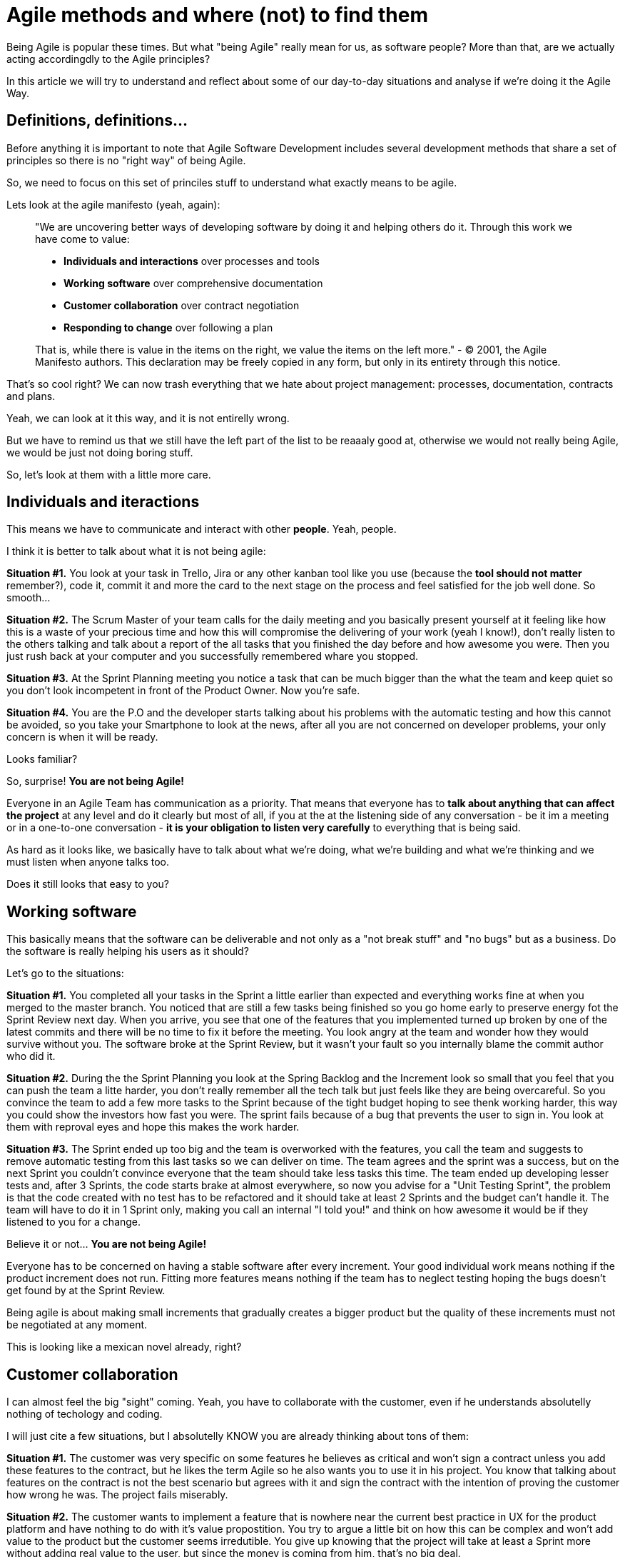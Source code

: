 # Agile methods and where (not) to find them

Being Agile is popular these times. But what "being Agile" really mean for us, as software people?
More than that, are we actually acting accordingdly to the Agile principles?

In this article we will try to understand and reflect about some of our day-to-day situations and analyse if we're doing it the Agile Way.

## Definitions, definitions...

Before anything it is important to note that Agile Software Development includes several development methods that share a set of principles so there is no "right way" of being Agile.

So, we need to focus on this set of princiles stuff to understand what exactly means to be agile.

Lets look at the agile manifesto (yeah, again):

> "We are uncovering better ways of developing software by doing it and helping others do it. Through this work we have come to value:
> 
> - **Individuals and interactions** over processes and tools
> - **Working software** over comprehensive documentation
> - **Customer collaboration** over contract negotiation
> - **Responding to change** over following a plan
> 
> That is, while there is value in the items on the right, we value the items on the left more."
> - © 2001, the Agile Manifesto authors. This declaration may be freely copied in any form, but only in its entirety through this notice.

That's so cool right? We can now trash everything that we hate about project management: processes, documentation, contracts and plans.

Yeah, we can look at it this way, and it is not entirelly wrong.

But we have to remind us that we still have the left part of the list to be reaaaly good at, otherwise we would not really being Agile, we would be just not doing boring stuff.

So, let's look at them with a little more care.

## Individuals and iteractions

This means we have to communicate and interact with other **people**. Yeah, people.

I think it is better to talk about what it is not being agile:

**Situation #1.** You look at your task in Trello, Jira or any other kanban tool like you use (because the **tool should not matter** remember?), code it, commit it and more the card to the next stage on the process and feel satisfied for the job well done. So smooth...

**Situation #2.** The Scrum Master of your team calls for the daily meeting and you basically present yourself at it feeling like how this is a waste of your precious time and how this will compromise the delivering of your work (yeah I know!), don't really listen to the others talking and talk about a report of the all tasks that you finished the day before and how awesome you were. Then you just rush back at your computer and you successfully remembered whare you stopped.

**Situation #3.** At the Sprint Planning meeting you notice a task that can be much bigger than the what the team and keep quiet so you don't look incompetent in front of the Product Owner. Now you're safe.

**Situation #4.** You are the P.O and the developer starts talking about his problems with the automatic testing and how this cannot be avoided, so you take your Smartphone to look at the news, after all you are not concerned on developer problems, your only concern is when it will be ready.

Looks familiar?

So, surprise! **You are not being Agile!**

Everyone in an Agile Team has communication as a priority. 
That means that everyone has to **talk about anything that can affect the project** at any level and do it clearly but most of all, if you at the at the listening side of any conversation - be it im a meeting or in a one-to-one conversation - **it is your obligation to listen very carefully** to everything that is being said.

As hard as it looks like, we basically have to talk about what we're doing, what we're building and what we're thinking and we must listen when anyone talks too.

Does it still looks that easy to you?

## Working software

This basically means that the software can be deliverable and not only as a "not break stuff" and "no bugs" but as a business. Do the software is really helping his users as it should?

Let's go to the situations:

**Situation #1.** You completed all your tasks in the Sprint a little earlier than expected and everything works fine at when you merged to the master branch. You noticed that are still a few tasks being finished so you go home early to preserve energy fot the Sprint Review next day. When you arrive, you see that one of the features that you implemented turned up broken by one of the latest commits and there will be no time to fix it before the meeting. You look angry at the team and wonder how they would survive without you. The software broke at the Sprint Review, but it wasn't your fault so you internally blame the commit author who did it.

**Situation #2.** During the the Sprint Planning you look at the Spring Backlog and the Increment look so small that you feel that you can push the team a litte harder, you don't really remember all the tech talk but just feels like they are being overcareful. So you convince the team to add a few more tasks to the Sprint because of the tight budget hoping to see thenk working harder, this way you could show the investors how fast you were. The sprint fails because of a bug that prevents the user to sign in. You look at them with reproval eyes and hope this makes the work harder.

**Situation #3.** The Sprint ended up too big and the team is overworked with the features, you call the team and suggests to remove automatic testing from this last tasks so we can deliver on time. The team agrees and the sprint was a success, but on the next Sprint you couldn't convince everyone that the team should take less tasks this time. The team ended up developing lesser tests and, after 3 Sprints, the code starts brake at almost everywhere, so now you advise for a "Unit Testing Sprint", the problem is that the code created with no test has to be refactored and it should take at least 2 Sprints and the budget can't handle it. The team will have to do it in 1 Sprint only, making you call an internal "I told you!" and think on how awesome it would be if they listened to you for a change.

Believe it or not... **You are not being Agile!**

Everyone has to be concerned on having a stable software after every increment. Your good individual work means nothing if the product increment does not run. Fitting more features means nothing if the team has to neglect testing hoping the bugs doesn't get found by at the Sprint Review.

Being agile is about making small increments that gradually creates a bigger product but the quality of these increments must not be negotiated at any moment.

This is looking like a mexican novel already, right?

## Customer collaboration

I can almost feel the big "sight" coming. Yeah, you have to collaborate with the customer, even if he understands absolutelly nothing of techology and coding.

I will just cite a few situations, but I absolutelly KNOW you are already thinking about tons of them:

**Situation #1.** The customer was very specific on some features he believes as critical and won't sign a contract unless you add these features to the contract, but he likes the term Agile so he also wants you to use it in his project. You know that talking about features on the contract is not the best scenario but agrees with it and sign the contract with the intention of proving the customer how wrong he was. The project fails miserably.

**Situation #2.** The customer wants to implement a feature that is nowhere near the current best practice in UX for the product platform and have nothing to do with it's value propostition. You try to argue a little bit on how this can be complex and won't add value to the product but the customer seems irredutible. You give up knowing that the project will take at least a Sprint more without adding real value to the user, but since the money is coming from him, that's no big deal.

Guess what? **You are not being Agile!**

Customer collaboration doesn't mean to do everything the customer wants. It is about using your expertise to help on the improvement of his project. Sometimes it means to have harsh conversations with him and prove your point, remembering always that what you're doing is delivering real value to the user, not to inflate the ego of yourself or the customer.

The thing is, the Team (and by Team I mean every human on the Team), must have close contact to the end customer (a human too!). Everyone must understand the why's of the product you are building and for who (humans again) you're building and finally who will actually use (surprise, more humans) what you're building. There is no espaping that, no matter how we try or how we would like it. If you want to be a sucessful team member, you must collaborate with the customer at every level. So you, as a human must collaborate with other humans.

## Responding to change

This is one of the most beautiful things on paper, because everyone knows that things can change overnight so a 12 months  project is just a thing that will have exactly 365 opportunities to change and this cannot be avoided.

But what is your Team doing to be responding fast o changes?

**Situation #1.** You developed a beautiful code, full of patterns and well named variables for a feature that the customer now wants off the product. You actually agrees with it because that feature is almost never used by the users. The problem is that you didn't plan for it be remove so, right now, it is ultmost difficult because one of the patterns that you used here is used elsewhere and it is too much coupled. So you come up with difficult terms about how this could compromise the product and convince him that this feature must stay as it is.

Altogether now! **You are not being Agile!**

So, basically, we need to be flexible and build flexible software.
That means that everyone in the team must never twist their nose on changes. They must embrace it.
This also means to create modularized (so we can change only what is needed), unit tested (so we can be confident to change it) and beautiful code (so everyone actually wants to work on it).

## What to do next?

I believe that if we train our Agile behavior - working on our communication skills and how to suppress our egos, reminding to deliver real value to the end user at all times, focusing on building things that we are really proud of - we can lead software projects to success.

The Agile Way is not so obvious like we would like and sometimes we will have trouble convincing people that this actually deliver more results than the PMBOK-like management, but it is our job to find ways of doing it.

Happy Agile training.